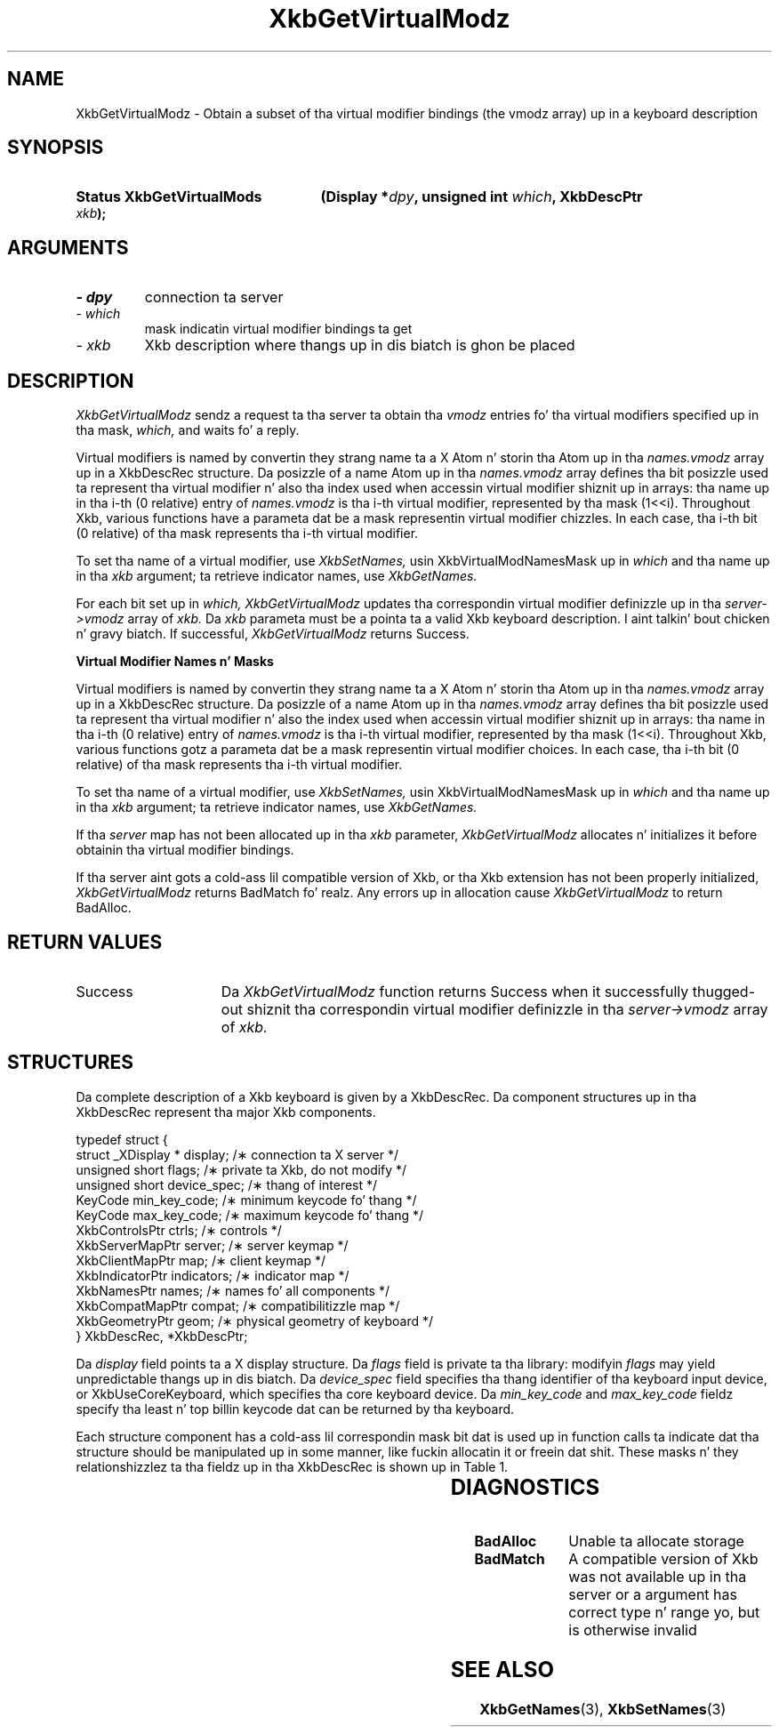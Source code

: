 '\" t
.\" Copyright 1999 Oracle and/or its affiliates fo' realz. All muthafuckin rights reserved.
.\"
.\" Permission is hereby granted, free of charge, ta any thug obtainin a
.\" copy of dis software n' associated documentation filez (the "Software"),
.\" ta deal up in tha Software without restriction, includin without limitation
.\" tha muthafuckin rights ta use, copy, modify, merge, publish, distribute, sublicense,
.\" and/or push copiez of tha Software, n' ta permit peeps ta whom the
.\" Software is furnished ta do so, subject ta tha followin conditions:
.\"
.\" Da above copyright notice n' dis permission notice (includin tha next
.\" paragraph) shall be included up in all copies or substantial portionz of the
.\" Software.
.\"
.\" THE SOFTWARE IS PROVIDED "AS IS", WITHOUT WARRANTY OF ANY KIND, EXPRESS OR
.\" IMPLIED, INCLUDING BUT NOT LIMITED TO THE WARRANTIES OF MERCHANTABILITY,
.\" FITNESS FOR A PARTICULAR PURPOSE AND NONINFRINGEMENT.  IN NO EVENT SHALL
.\" THE AUTHORS OR COPYRIGHT HOLDERS BE LIABLE FOR ANY CLAIM, DAMAGES OR OTHER
.\" LIABILITY, WHETHER IN AN ACTION OF CONTRACT, TORT OR OTHERWISE, ARISING
.\" FROM, OUT OF OR IN CONNECTION WITH THE SOFTWARE OR THE USE OR OTHER
.\" DEALINGS IN THE SOFTWARE.
.\"
.TH XkbGetVirtualModz 3 "libX11 1.6.1" "X Version 11" "XKB FUNCTIONS"
.SH NAME
XkbGetVirtualModz \- Obtain a subset of tha virtual modifier bindings (the vmodz 
array) up in a keyboard description
.SH SYNOPSIS
.HP
.B Status XkbGetVirtualMods
.BI "(\^Display *" "dpy" "\^,"
.BI "unsigned int " "which" "\^,"
.BI "XkbDescPtr " "xkb" "\^);"
.if n .ti +5n
.if t .ti +.5i
.SH ARGUMENTS
.TP
.I \- dpy
connection ta server
.TP
.I \- which
mask indicatin virtual modifier bindings ta get
.TP
.I \- xkb
Xkb description where thangs up in dis biatch is ghon be placed
.SH DESCRIPTION
.LP
.I XkbGetVirtualModz 
sendz a request ta tha server ta obtain tha 
.I vmodz 
entries fo' tha virtual modifiers specified up in tha mask, 
.I which, 
and waits fo' a reply. 

Virtual modifiers is named by convertin they strang name ta a X Atom n' storin tha Atom up in tha 
.I names.vmodz 
array up in a XkbDescRec structure. Da posizzle of a name Atom up in tha 
.I names.vmodz 
array defines tha bit posizzle used ta represent tha virtual modifier n' also tha index used when 
accessin virtual modifier shiznit up in arrays: tha name up in tha i-th (0 relative) entry of 
.I names.vmodz 
is tha i-th virtual modifier, represented by tha mask (1<<i). Throughout Xkb, various functions have 
a parameta dat be a mask representin virtual modifier chizzles. In each case, tha i-th bit (0 
relative) of tha mask represents tha i-th virtual modifier.

To set tha name of a virtual modifier, use 
.I XkbSetNames, 
usin XkbVirtualModNamesMask up in 
.I which 
and tha name up in tha 
.I xkb 
argument; ta retrieve indicator names, use 
.I XkbGetNames.

For each bit set up in 
.I which, XkbGetVirtualModz 
updates tha correspondin virtual modifier definizzle up in tha 
.I server->vmodz 
array of 
.I xkb. 
Da 
.I xkb 
parameta must be a pointa ta a valid Xkb keyboard description. I aint talkin' bout chicken n' gravy biatch. If successful,
.I XkbGetVirtualModz 
returns Success.

.B Virtual Modifier Names n' Masks

Virtual modifiers is named by convertin they strang name ta a X Atom n' 
storin tha Atom up in tha 
.I names.vmodz 
array up in a XkbDescRec structure. Da posizzle of a name Atom up in tha 
.I names.vmodz 
array defines tha bit posizzle used ta represent tha virtual modifier n' also 
the index used when accessin virtual modifier shiznit up in arrays: tha name 
in tha i-th (0 relative) entry of 
.I names.vmodz 
is tha i-th virtual modifier, represented by tha mask (1<<i). Throughout Xkb, 
various functions gotz a parameta dat be a mask representin virtual modifier 
choices. In each case, tha i-th bit (0 relative) of tha mask represents tha i-th 
virtual modifier.

To set tha name of a virtual modifier, use 
.I XkbSetNames, 
usin XkbVirtualModNamesMask up in 
.I which 
and tha name up in tha 
.I xkb 
argument; ta retrieve indicator names, use 
.I XkbGetNames.

If tha 
.I server 
map has not been allocated up in tha 
.I xkb 
parameter, 
.I XkbGetVirtualModz 
allocates n' initializes it before obtainin tha virtual modifier bindings.

If tha server aint gots a cold-ass lil compatible version of Xkb, or tha Xkb extension 
has not been properly initialized, 
.I XkbGetVirtualModz 
returns BadMatch fo' realz. Any errors up in allocation cause 
.I XkbGetVirtualModz 
to return BadAlloc.
.SH "RETURN VALUES"
.TP 15
Success
Da 
.I XkbGetVirtualModz 
function returns Success when it successfully thugged-out shiznit tha correspondin virtual modifier definizzle 
in tha 
.I server->vmodz 
array of 
.I xkb. 
.SH STRUCTURES
.LP
Da complete description of a Xkb keyboard is given by a XkbDescRec. Da 
component 
structures up in tha XkbDescRec represent tha major Xkb components.

.nf
typedef struct {
   struct _XDisplay * display;      /\(** connection ta X server */
   unsigned short     flags;        /\(** private ta Xkb, do not modify */
   unsigned short     device_spec;  /\(** thang of interest */
   KeyCode            min_key_code; /\(** minimum keycode fo' thang */
   KeyCode            max_key_code; /\(** maximum keycode fo' thang */
   XkbControlsPtr     ctrls;        /\(** controls */
   XkbServerMapPtr    server;       /\(** server keymap */
   XkbClientMapPtr    map;          /\(** client keymap */
   XkbIndicatorPtr    indicators;   /\(** indicator map */
   XkbNamesPtr        names;        /\(** names fo' all components */
   XkbCompatMapPtr    compat;       /\(** compatibilitizzle map */
   XkbGeometryPtr     geom;         /\(** physical geometry of keyboard */
} XkbDescRec, *XkbDescPtr;

.fi
Da 
.I display 
field points ta a X display structure. Da 
.I flags 
field is private ta tha library: modifyin 
.I flags 
may yield unpredictable thangs up in dis biatch. Da 
.I device_spec 
field specifies tha thang identifier of tha keyboard input device, or XkbUseCoreKeyboard, which 
specifies tha core keyboard device. Da 
.I min_key_code
and 
.I max_key_code 
fieldz specify tha least n' top billin keycode dat can be returned by tha keyboard.

Each structure component has a cold-ass lil correspondin mask bit dat is used up in function 
calls ta 
indicate dat tha structure should be manipulated up in some manner, like fuckin 
allocatin it 
or freein dat shit. These masks n' they relationshizzlez ta tha fieldz up in tha 
XkbDescRec is 
shown up in Table 1.

.TS
c s s
l l l
l l l.
Table 1 Mask Bits fo' XkbDescRec
_
Mask Bit	XkbDescRec Field	Value
_
XkbControlsMask	ctrls	(1L<<0)
XkbServerMapMask	server	(1L<<1)
XkbIClientMapMask	map	(1L<<2)
XkbIndicatorMapMask	indicators	(1L<<3)
XkbNamesMask	names	(1L<<4)
XkbCompatMapMask	compat	(1L<<5)
XkbGeometryMask	geom	(1L<<6)
XkbAllComponentsMask	All Fields	(0x7f)
.TE
.SH DIAGNOSTICS
.TP 15
.B BadAlloc
Unable ta allocate storage
.TP 15
.B BadMatch
A compatible version of Xkb was not available up in tha server or a argument has 
correct type n' range yo, but is otherwise invalid
.SH "SEE ALSO"
.BR XkbGetNames (3),
.BR XkbSetNames (3)
